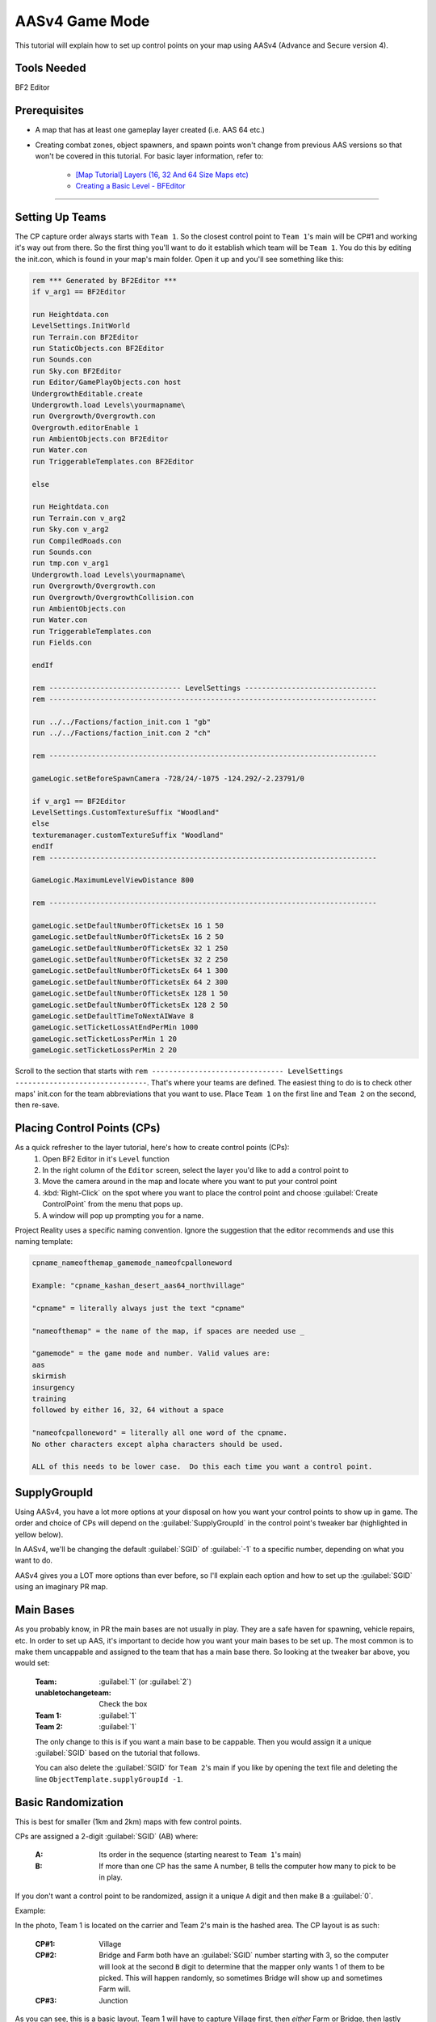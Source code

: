 
AASv4 Game Mode
===============

This tutorial will explain how to set up control points on your map using AASv4 (Advance and Secure version 4).

Tools Needed
------------

BF2 Editor

Prerequisites
-------------

- A map that has at least one gameplay layer created (i.e. AAS 64 etc.)
- Creating combat zones, object spawners, and spawn points won't change from previous AAS versions so that won't be covered in this tutorial. For basic layer information, refer to:

   - `[Map Tutorial] Layers (16, 32 And 64 Size Maps etc) <https://www.realitymod.com/forum/f189-modding-tutorials/13937-map-tutorial-layers-16-32-64-size-maps-etc.html>`_
   - `Creating a Basic Level - BFEditor <http://www.bfeditor.org/wiki/index.php?title=Creating_a_Basic_Level>`_

----

Setting Up Teams
----------------

The CP capture order always starts with ``Team 1``. So the closest control point to ``Team 1``\'s main will be CP#1 and working it's way out from there. So the first thing you'll want to do it establish which team will be ``Team 1``. You do this by editing the init.con, which is found in your map's main folder. Open it up and you'll see something like this:

.. code-block::

   rem *** Generated by BF2Editor ***
   if v_arg1 == BF2Editor

   run Heightdata.con
   LevelSettings.InitWorld
   run Terrain.con BF2Editor
   run StaticObjects.con BF2Editor
   run Sounds.con
   run Sky.con BF2Editor
   run Editor/GamePlayObjects.con host
   UndergrowthEditable.create
   Undergrowth.load Levels\yourmapname\
   run Overgrowth/Overgrowth.con
   Overgrowth.editorEnable 1
   run AmbientObjects.con BF2Editor
   run Water.con
   run TriggerableTemplates.con BF2Editor

   else

   run Heightdata.con
   run Terrain.con v_arg2
   run Sky.con v_arg2
   run CompiledRoads.con
   run Sounds.con
   run tmp.con v_arg1
   Undergrowth.load Levels\yourmapname\
   run Overgrowth/Overgrowth.con
   run Overgrowth/OvergrowthCollision.con
   run AmbientObjects.con
   run Water.con
   run TriggerableTemplates.con
   run Fields.con

   endIf

   rem ------------------------------- LevelSettings -------------------------------
   rem -----------------------------------------------------------------------------

   run ../../Factions/faction_init.con 1 "gb"
   run ../../Factions/faction_init.con 2 "ch"

   rem -----------------------------------------------------------------------------

   gameLogic.setBeforeSpawnCamera -728/24/-1075 -124.292/-2.23791/0

   if v_arg1 == BF2Editor
   LevelSettings.CustomTextureSuffix "Woodland"
   else
   texturemanager.customTextureSuffix "Woodland"
   endIf
   rem -----------------------------------------------------------------------------

   GameLogic.MaximumLevelViewDistance 800

   rem -----------------------------------------------------------------------------

   gameLogic.setDefaultNumberOfTicketsEx 16 1 50
   gameLogic.setDefaultNumberOfTicketsEx 16 2 50
   gameLogic.setDefaultNumberOfTicketsEx 32 1 250
   gameLogic.setDefaultNumberOfTicketsEx 32 2 250
   gameLogic.setDefaultNumberOfTicketsEx 64 1 300
   gameLogic.setDefaultNumberOfTicketsEx 64 2 300
   gameLogic.setDefaultNumberOfTicketsEx 128 1 50
   gameLogic.setDefaultNumberOfTicketsEx 128 2 50
   gameLogic.setDefaultTimeToNextAIWave 8
   gameLogic.setTicketLossAtEndPerMin 1000
   gameLogic.setTicketLossPerMin 1 20
   gameLogic.setTicketLossPerMin 2 20

Scroll to the section that starts with ``rem ------------------------------- LevelSettings -------------------------------``. That's where your teams are defined. The easiest thing to do is to check other maps' init.con for the team abbreviations that you want to use. Place ``Team 1`` on the first line and ``Team 2`` on the second, then re-save.

Placing Control Points (CPs)
----------------------------

As a quick refresher to the layer tutorial, here's how to create control points (CPs):
   #. Open BF2 Editor in it's ``Level`` function
   #. In the right column of the ``Editor`` screen, select the layer you'd like to add a control point to
   #. Move the camera around in the map and locate where you want to put your control point
   #. :kbd:`Right-Click` on the spot where you want to place the control point and choose :guilabel:`Create ControlPoint` from the menu that pops up.
   #. A window will pop up prompting you for a name.

Project Reality uses a specific naming convention. Ignore the suggestion that the editor recommends and use this naming template:

.. code-block::

   cpname_nameofthemap_gamemode_nameofcpalloneword

   Example: "cpname_kashan_desert_aas64_northvillage"

   "cpname" = literally always just the text "cpname"

   "nameofthemap" = the name of the map, if spaces are needed use _

   "gamemode" = the game mode and number. Valid values are:
   aas
   skirmish
   insurgency
   training
   followed by either 16, 32, 64 without a space

   "nameofcpalloneword" = literally all one word of the cpname. 
   No other characters except alpha characters should be used.

   ALL of this needs to be lower case.  Do this each time you want a control point.

SupplyGroupId
-------------

Using AASv4, you have a lot more options at your disposal on how you want your control points to show up in game. The order and choice of CPs will depend on the :guilabel:`SupplyGroupId` in the control point's tweaker bar (highlighted in yellow below).

.. image:: http://i.imgur.com/ZbOThdS.jpg

In AASv4, we'll be changing the default :guilabel:`SGID` of :guilabel:`-1` to a specific number, depending on what you want to do.

AASv4 gives you a LOT more options than ever before, so I'll explain each option and how to set up the :guilabel:`SGID` using an imaginary PR map.

Main Bases
----------

As you probably know, in PR the main bases are not usually in play. They are a safe haven for spawning, vehicle repairs, etc. In order to set up AAS, it's important to decide how you want your main bases to be set up. The most common is to make them uncappable and assigned to the team that has a main base there. So looking at the tweaker bar above, you would set:

   :Team: :guilabel:`1` (or :guilabel:`2`)
   :unabletochangeteam: Check the box
   :Team 1: :guilabel:`1`
   :Team 2: :guilabel:`1`

   The only change to this is if you want a main base to be cappable. Then you would assign it a unique :guilabel:`SGID` based on the tutorial that follows.

   You can also delete the :guilabel:`SGID` for ``Team 2``'s main if you like by opening the text file and deleting the line ``ObjectTemplate.supplyGroupId -1``.

Basic Randomization
-------------------

This is best for smaller (1km and 2km) maps with few control points.

CPs are assigned a 2-digit :guilabel:`SGID` (AB) where:

   :A: Its order in the sequence (starting nearest to ``Team 1``'s main)
   :B: If more than one CP has the same A number, ``B`` tells the computer how many to pick to be in play.

If you don't want a control point to be randomized, assign it a unique ``A`` digit and then make ``B`` a :guilabel:`0`.

Example:

.. image:: http://i.imgur.com/jYI34Pg.jpg

In the photo, Team 1 is located on the carrier and Team 2's main is the hashed area. The CP layout is as such:

   :CP#1: Village
   :CP#2: Bridge and Farm both have an :guilabel:`SGID` number starting with 3, so the computer will look at the second ``B`` digit to determine that the mapper only wants 1 of them to be picked. This will happen randomly, so sometimes Bridge will show up and sometimes Farm will.
   :CP#3: Junction

As you can see, this is a basic layout. Team 1 will have to capture Village first, then *either* Farm or Bridge, then lastly Junction. Team 2 has to attack Junction first. Their second flag will be either Farm or Bridge, then their last flag will be Village.

Now let's say you want both Farm and Bridge to be picked. By changing the "B" digit from 1 to 2, the computer will now pick *both* CPs as CP#2. This means that *both CPs must be held by a team* before it can capture the next flag in the sequence. Be careful using this option as it's difficult to defend two CPs while attacking a third.

.. image:: http://i.imgur.com/qgwLQ6j.jpg

AASv4 Attack Routes
-------------------

Attack routes are the heart and soul of AASv4. Basically what you'll be doing is adding a third digit to the ``SupplyGroupId``, so now you'll have "ABC", where:

   :A: Its order in the sequence (starting nearest to Team 1's main)
   :B: If more than one CP has the same A number, B tells the computer how many to pick to be in play.
   :C: The route it belongs to

The third digit (or route number) tells the computer that before it does anything else, it should pick a route to use. Since I think showing is better than telling, let me show you some examples:

.. image:: http://i.imgur.com/zequiL9.jpg

Here you'll see two routes, Blue and Green. The first thing you should notice is that the :guilabel:`SGID`\s have a third digit, where the Green route is designated as route #1 and the Blue route is designated as route #2. When the map loads, the computer will see that your :guilabel:`SGID`\s have a third digit and will randomly pick a route. It may be Blue for one game and Green the next.

You can have up to 9 routes on your map, which should be plenty.

Ok, so that's the basic route set-up. Using this information, you can now incorporate more complexity into your routes. For example, you can add random flags (just like you did in the first part of this tutorial):

.. image:: http://i.imgur.com/gW1DX0X.jpg

In the above example, I've added another CP to the Blue route called Village. This new CP has the same :guilabel:`SGID`\s as Port, so let's break it down by its ABCs:

   :A = 2: Designating it second in the sequence. No change here.
   :B = 1: Since Village and Port both start with an ``A = 2``, the computer needs to know how many of the flags should show up. In this case, setting ``B = 1`` tells the map to pick just one.
   :C = 2: The route designation.

So, if the computer picks route #2, it will then pick *either* Port or Village (and not both) since you assigned ``B = 1``.

If you are feeling comfortable with how all that works, let's move on.

Same Area, Different CPs
------------------------

One of the features of AASv4 that has never been available before is having multiple CPs for the same area. This is possible by assigning the CPs to different routes.

So why would we want to do this, you ask?

Building on the Blue and Green route examples above, let's start with a simple example. Say you really like the ``Village`` CP area. It's fun, is in a great location, and will make for great battles... so you want it to be in more than one route. Solution: create another CP.

.. image:: http://i.imgur.com/gri1avK.jpg

Yes, that's right. Just create another CP and name it something slightly different. To avoid confusion, you can place the route number in the CPs name, such as:

   :Green Route "Village": ``cpname_mapname_aas64_1village``
   :Blue Route "Village": ``cpname_mapname_aas64_2village``

Simple! Now you can move/edit the CPs within Editor so they have the exact same radius or make them slightly different. Now regardless if route #1 or route #2 gets picked, Village will be a possible CP.

Another reason you may want more than one CP for an area is to offer variety. This is a little more difficult to explain, but I'll try.

.. image:: http://i.imgur.com/geQRsm1.jpg

Firstly, I've made the "village" into a "city" (forgive my photoshopping abilities). By using the multiple CP option, I can now make it so that if route #3 (Orange) is picked, the players may see a 150m North City, 150m South City, or a 300m Entire City flag. The computer will pick just one because ``B = 1`` and it won't interfere with the CPs in other routes because ``C = 3`` (designating it as route 3).

Now putting it all together, you get:

.. image:: http://i.imgur.com/GObRqjU.jpg

You can see why it will be important to properly name your CPs so it includes the route number... but you can also see the amazing possibilities AASv4 gives you.

Using One CP on All Routes
--------------------------

Depending on your map layout, you may want to include one CP on all of your routes. For example, here is an old Fools Road AASv4 set-up:

.. image:: http://i.imgur.com/Tn9St1O.jpg

You can see that CP#1 and CP#5 are on all of the routes. This often makes sense when the map has a final location that the armies have a "mission" to capture or defend... such as a missile silo, airfield, etc. When this is the case, you don't have to create separate CPs for each route but can instead assign it a single digit. If the CP is at the beginning of the route, it would have an ``SGID = 1``. You would then set both main bases to ``SGID = -1`` since neither is in a route. Basically, here's the way to look at it: The computer needs to see an ``SGID = 1``, so if your main base fulfills that role then great. If it doesn't, then the first flag needs to be ``SGID = 1``.

Ok, so what if your shared CP is at the **end** of the route? Now it gets slightly more complicated. You can either change your team assignments in the init.con so that it becomes the first flag, but that may not be possible based on the map layout. The second option is to assign it a single digit :guilabel:`SGID` that ends all of the routes. The drawback to option 2 is that all of your routes must end at the same number. For example, when you look at Fools Road, all of the routes end at flag #5.

It's important to note here that you can't have a gap in the sequence. So if Fools Road had a route that only had :guilabel:`SGID`\s of :guilabel:`1`, :guilabel:`205`, :guilabel:`305`, and :guilabel:`5` then there would be a gap between :guilabel:`305` and :guilabel:`5` and it wouldn't work. The map would load just fine, but neither team could cap the other out.

A Few More Things about Main Bases
----------------------------------

-  I know we've talked about main bases several times in this tutorial already, but there are still a few things to cover. If you make one (or both) of your main bases part of a route, then they must be single digit :guilabel:`SGID`\s with ``Team 1 = 1`` and ``Team 2 = the last number in the routes``. The reason behind this is that all of your **spawn points** and **objectspawners** are linked to this CP and having the spawners assigned to one route causes a lot of issues if that route isn't picked. So the best thing to do is ensure your spawners are tied to a CP that isn't cappable and is not assigned to a route. The simplest way to do this is to assign ``Team 1 = 1`` and ``Team 2 = -1``. If you want your spawners to be associated with a CP that *is* cappable, so that the team loses it's ability to spawn, then you must give it a single digit :guilabel:`SGID` so that it is part of all routes.
-  With the exception of CnC mode, 99% of main bases should be marked with a CP. This let's players know where the main bases are and thus where the domes of deaths are. So if your main is not cappable and not part of your routes, you'll still need to make sure the CP is marked on the map.

Looking back at the Fools Road example, you could do it either way. You could set all of your spawners to the closest flag, which means it's cappable by the enemy and when it's lost, no one can spawn or repair, etc. Or you can create a uncappable CP for your spawns that is always active.

Flag Names on Minimap
---------------------

When your map is nearly final (or ready for play testing), there are two more steps that you'll need to take:

#. Adding flag names to the localization file

   Since you don't want players to see the confusing flag name that you used above (ie. cpname_map_aas64_flagname), you'll want to follow `this tutorial <https://www.realitymod.com/forum/f189-modding-tutorials/63107-map-tutorial-map-localisation.html>`_.

#. Ensuring flag name doesn't go off the minimap

   Once you've updated your localization file, jump in game and check to make sure the flag names don't go off the minimap. This is especially common with main bases and flags near the map edge with long names. To correct this, go back into editor and edit the "MinimapNameOffset" values:

.. image:: http://i.imgur.com/fv292tj.jpg

If you click on the + sign, it will expand so you can change the X value (left/right) and Y value (up/down). This is typically trial and error getting the value just right so you will likely have to go in-game several times to see how it looks.

Verifying Your Routes
---------------------

We got a tool to verify these routes and other things on nice little overview images.

Like this:

.. image:: http://i.imgur.com/YQDgaFE.jpg

It has a nice set of options to tweak it to your settings:

.. image:: http://i.imgur.com/3dxDyAJ.png

I'm sure you'll be able to figure it out how to get it to work. If not feel free to ask further here.

:download:`https://files.realitymod.com/prbf2/PRMapOverviewHelper.zip`

In Closing
----------

Have fun and experiment. These new capabilities should allow you to create more focused fighting, more strategic points of interest, more logical avenues of attack, more variety, and so much more!
